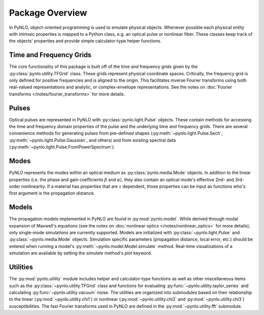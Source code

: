 Package Overview
================
In PyNLO, object-oriented programming is used to emulate physical objects. Whenever possible each physical entity with intrinsic properties is mapped to a Python class, e.g. an optical pulse or nonlinear fiber. These classes keep track of the objects’ properties and provide simple calculator-type helper functions.


Time and Frequency Grids
------------------------
The core functionality of this package is built off of the time and frequency grids given by the :py:class:`pynlo.utility.TFGrid` class. These grids represent physical coordinate spaces. Critically, the frequency grid is only defined for positive frequencies and is aligned to the origin. This facilitates inverse Fourier transforms using both real-valued representations and analytic, or complex-envelope representations. See the notes on :doc:`Fourier transforms </notes/fourier_transforms>` for more details.


Pulses
------
Optical pulses are represented in PyNLO with :py:class:`pynlo.light.Pulse` objects. These contain methods for accessing the time and frequency domain properties of the pulse and the underlying time and frequency grids. There are several convenience methods for generating pulses from pre-defined shapes (:py:meth:`~pynlo.light.Pulse.Sech`, :py:meth:`~pynlo.light.Pulse.Gaussian`, and others) and from existing spectral data (:py:meth:`~pynlo.light.Pulse.FromPowerSpectrum`).


Modes
-----
PyNLO represents the modes within an optical medium as :py:class:`pynlo.media.Mode` objects. In addition to the linear properties (i.e. the phase and gain coefficients :math:`\beta` and :math:`\alpha`), they also contain an optical mode's effective 2nd- and 3rd-order nonlinearity. If a material has properties that are :math:`z` dependent, those properties can be input as functions who's first argument is the propagation distance.


Models
------
The propagation models implemented in PyNLO are found in :py:mod:`pynlo.model`. While derived through modal expansion of Maxwell's equations (see the notes on :doc:`nonlinear optics </notes/nonlinear_optics>` for more details), only single-mode simulations are currently supported. Models are initialized with :py:class:`~pynlo.light.Pulse` and :py:class:`~pynlo.media.Mode` objects. Simulation specific parameters (propagation distance, local error, etc.) should be entered when running a model's :py:meth:`~pynlo.model.Model.simulate` method. Real-time visualizations of a simulation are available by setting the `simulate` method's `plot` keyword.


Utilities
---------
The :py:mod:`pynlo.utility` module includes helper and calculator-type functions as well as other miscellaneous items such as the :py:class:`~pynlo.utility.TFGrid` class and functions for evaluating :py:func:`~pynlo.utility.taylor_series` and calculating :py:func:`~pynlo.utility.vacuum` noise. The utilities are organized into submodules based on their relationship to the linear (:py:mod:`~pynlo.utility.chi1`) or nonlinear (:py:mod:`~pynlo.utility.chi2` and :py:mod:`~pynlo.utility.chi3`) susceptibilities. The fast Fourier transforms used in PyNLO are defined in the :py:mod:`~pynlo.utility.fft` submodule.
